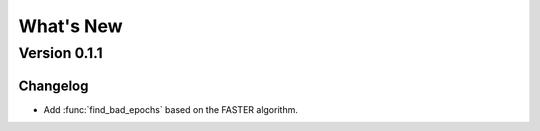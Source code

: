 What's New
==========

Version 0.1.1
-------------

Changelog
~~~~~~~~~

- Add :func:`find_bad_epochs` based on the FASTER algorithm.
